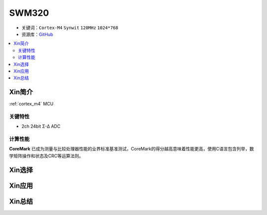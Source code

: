 
.. _synwit_swm32:

SWM320
===============

* 关键词：``Cortex-M4`` ``Synwit`` ``120MHz`` ``1024*768``
* 资源库：`GitHub <https://github.com/SoCXin/SWM320>`_

.. contents::
    :local:

Xin简介
-----------

:ref:`cortex_m4` MCU

.. image:: ./images/RP2040.png
    :target: https://www.raspberrypi.org/documentation/rp2040/getting-started


关键特性
~~~~~~~~~~~~~~

* 2ch 24bit Σ-∆ ADC

计算性能
~~~~~~~~~~~~~~

.. image:: ./images/RP2040clk.png
    :target: https://www.taterli.com/7517/


**CoreMark** 已成为测量与比较处理器性能的业界标准基准测试，CoreMark的得分越高意味着性能更高，使用C语言包含列举，数学矩阵操作和状态及CRC等运算法则。

Xin选择
-----------



Xin应用
-----------



Xin总结
--------------

